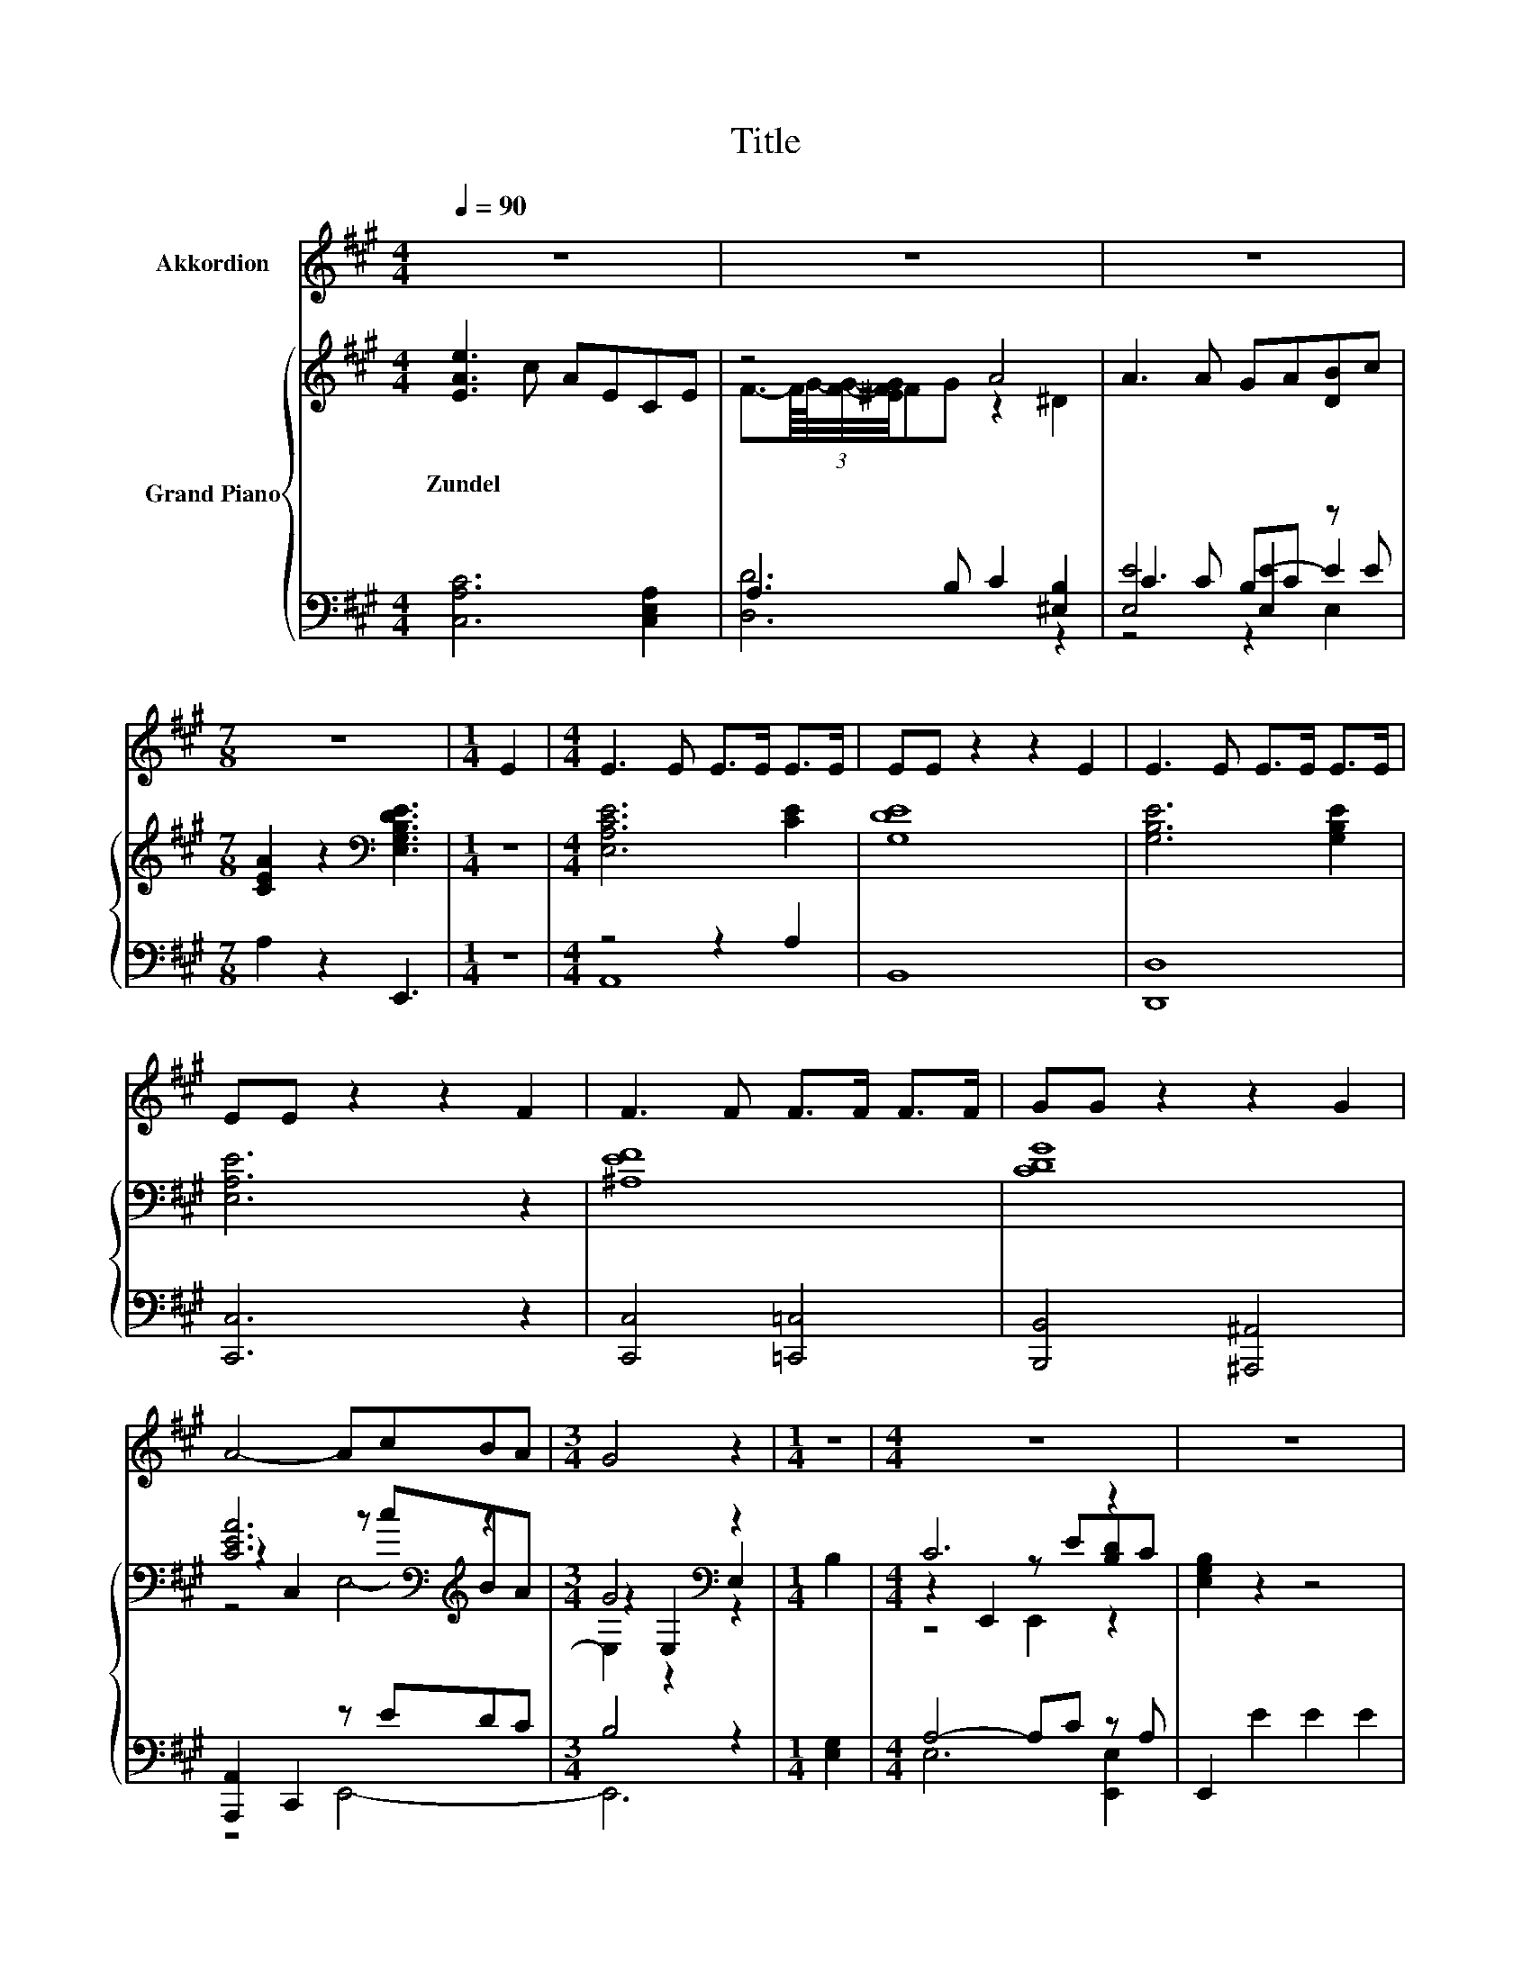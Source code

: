 X:1
T:Title
%%score 1 { ( 2 4 7 ) | ( 3 5 6 ) }
L:1/8
Q:1/4=90
M:4/4
K:A
V:1 treble nm="Akkordion"
V:2 treble nm="Grand Piano"
V:4 treble 
V:7 treble 
V:3 bass 
V:5 bass 
V:6 bass 
V:1
 z8 | z8 | z8 |[M:7/8] z7 |[M:1/4] E2 |[M:4/4] E3 E E>E E>E | EE z2 z2 E2 | E3 E E>E E>E | %8
 EE z2 z2 F2 | F3 F F>F F>F | GG z2 z2 G2 | A4- AcBA |[M:3/4] G4 z2 |[M:1/4] z2 |[M:4/4] z8 | z8 | %16
 E4 A3 G | B6 z2 | E4- EdcB | A6 z2 | z8 | z8 | z8 | z8 | A4 A3 F | E4 z4 | A4 A3 B | c8 | %28
 d4 z2 ^d2 | e4 e4 | A8 | z8 | z8 | z8 |[M:3/4] z6 |] %35
V:2
 [EAe]3 c AECE | z4 A4 | A3 A GA[DB]c |[M:7/8] [CEA]2 z2[K:bass] [E,G,B,DE]3 |[M:1/4] z2 | %5
w: Zundel * * * * *|||||
[M:4/4] [E,A,CE]6 [CE]2 | [G,DE]8 | [G,B,E]6 [G,B,E]2 | [E,A,E]6 z2 | [^A,EF]8 | [CDG]8 | %11
w: ||||||
 [CEA]6[K:bass][K:treble] z2 |[M:3/4] G4[K:bass] z2 |[M:1/4] B,2 |[M:4/4] C6 z2 | [E,G,B,]2 z2 z4 | %16
w: |||||
 [A,CE]2 z2 [A,CE]2 z2 | [G,B,D]2 z2 [G,B,D]2 z2 | [G,B,D]2 z2 [G,B,D]2 E,2 | C2 E,2 C2 E,2 | %20
w: ||||
 [Ec]4 c3 A | [Fd]6[K:bass][K:treble] z2 | [CA]2 GA [DB]dcB | A2 z2 z4 | [DFA]2 A,2 [DFA]2 A,2 | %25
w: |||||
 [CA]4 [CA]3 [CE] | F4 z4 | [Ec]4 c3 A | z4 A4 | A4 G4 | [CA]8 | B3 c defg | bae^e gf^AB | %33
w: ||||||||
 fecA E^EFG |[M:3/4] A2 [Ec]2 [CA]2 |] %35
w: ||
V:3
 [C,A,C]6 [C,E,A,]2 | A,3 B, C2 [^E,B,]2 | C3 C B,C z E |[M:7/8] A,2 z2 E,,3 |[M:1/4] z2 | %5
[M:4/4] z4 z2 A,2 | B,,8 | [D,,D,]8 | [C,,C,]6 z2 | [C,,C,]4 [=C,,=C,]4 | [B,,,B,,]4 [^A,,,^A,,]4 | %11
 [A,,,A,,]2 C,,2 z EDC |[M:3/4] B,4 z2 |[M:1/4] [E,G,]2 |[M:4/4] A,4- A,C z A, | E,,2 E2 E2 E2 | %16
 z2 E,2 z2 E,2 | z2 E,2 z2 E,2 | z2 E,2 E,,4 | A,2 z2 A,2 z2 | [A,,A,]4 [A,E]3 [A,C] | %21
 [D,A,]4 z2 [C,E,][D,F,] | E,2- [E,-B,][E,C] z[K:treble] FED | z2[K:treble] A2 A2 A2 | %24
 [D,,D,]4 [D,,D,]4 | [A,,A,]4 [A,,A,]3 [A,,A,] | A,2 z2 D2 z2 | [A,,A,]4 [=G,A,E]3 [G,A,E] | %28
 [F,A,D]4 B,4- | [E,B,-CE]4 [E,B,D]4 | [A,,A,]8 | [DEG]8 | [CEA]2 z2 [DF]4 | [E,A,C]4 [E,B,D]4 | %34
[M:3/4] [A,C]2 [A,,E,A,]2 [A,,E,A,]2 |] %35
V:4
 x8 | F3/2-(3:2:4F/8G/8-[FG]/4-[^EFG]/4FG z2 ^D2 | x8 |[M:7/8] x4[K:bass] x3 |[M:1/4] x2 | %5
[M:4/4] x8 | x8 | x8 | x8 | x8 | x8 | z2[K:bass] C,2[K:treble] z cBA |[M:3/4] z2[K:bass] E,2 E,2 | %13
[M:1/4] x2 |[M:4/4] z2 E,,2 z E[B,D]C | x8 | x8 | x8 | x8 | x8 | x8 | %21
 z4[K:bass] [B,,D,]2[K:treble] [Ec][DB] | x8 | [A,C]4 z4 | x8 | x8 | z2 A,2 F2 A,2 | x8 | %28
 d4 z2 =C2 | x8 | x8 | x8 | x8 | x8 |[M:3/4] x6 |] %35
V:5
 x8 | [D,D]6 z2 | [E,E]4 [E,E-]2 E2 |[M:7/8] x7 |[M:1/4] x2 |[M:4/4] A,,8 | x8 | x8 | x8 | x8 | %10
 x8 | z4 E,,4- |[M:3/4] E,,6 |[M:1/4] x2 |[M:4/4] E,6 [E,,E,]2 | x8 | A,,4 A,,4 | E,,4 E,,4 | %18
 E,,4 z4 | A,,4 A,,4 | x8 | x8 | z4 G,4[K:treble] | A,,4[K:treble] z4 | x8 | x8 | D,4 D,4 | x8 | %28
 z4 [^E,^D]4 | x8 | x8 | x8 | x8 | x8 |[M:3/4] x6 |] %35
V:6
 x8 | x8 | z4 z2 E,2 |[M:7/8] x7 |[M:1/4] x2 |[M:4/4] x8 | x8 | x8 | x8 | x8 | x8 | x8 | %12
[M:3/4] x6 |[M:1/4] x2 |[M:4/4] x8 | x8 | x8 | x8 | x8 | x8 | x8 | x8 | E,,8[K:treble] | %23
 x2[K:treble] x6 | x8 | x8 | x8 | x8 | x8 | x8 | x8 | x8 | x8 | x8 |[M:3/4] x6 |] %35
V:7
 x8 | x8 | x8 |[M:7/8] x4[K:bass] x3 |[M:1/4] x2 |[M:4/4] x8 | x8 | x8 | x8 | x8 | x8 | %11
 z4[K:bass][K:treble] E,4- |[M:3/4] E,2[K:bass] z2 z2 |[M:1/4] x2 |[M:4/4] z4 E,,2 z2 | x8 | x8 | %17
 x8 | x8 | x8 | x8 | x4[K:bass] x2[K:treble] x2 | x8 | x8 | x8 | x8 | x8 | x8 | x8 | x8 | x8 | x8 | %32
 x8 | x8 |[M:3/4] x6 |] %35


